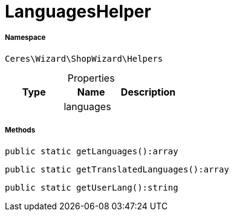 :table-caption!:
:example-caption!:
:source-highlighter: prettify
:sectids!:
[[ceres__languageshelper]]
= LanguagesHelper





===== Namespace

`Ceres\Wizard\ShopWizard\Helpers`





.Properties
|===
|Type |Name |Description

| 
    |languages
    |
|===


===== Methods

[source%nowrap, php]
----

public static getLanguages():array

----









[source%nowrap, php]
----

public static getTranslatedLanguages():array

----









[source%nowrap, php]
----

public static getUserLang():string

----









